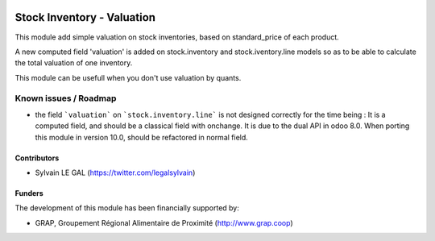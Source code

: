 .. image:: https://img.shields.io/badge/licence-AGPL--3-blue.svg
   :target: http://www.gnu.org/licenses/agpl-3.0-standalone.html
   :alt: License: AGPL-3

===========================
Stock Inventory - Valuation
===========================

This module add simple valuation on stock inventories, based on standard_price
of each product.

A new computed field 'valuation' is added on stock.inventory and
stock.iventory.line models so as to be able to calculate the total valuation
of one inventory.

This module can be usefull when you don't use valuation by quants.

.. figure:: ../static/description/stock_inventory_form.png

Known issues / Roadmap
======================

* the field ```valuation``` on ```stock.inventory.line``` is not designed
  correctly for the time being : It is a computed field, and should be a
  classical field with onchange. It is due to the dual API in odoo 8.0.
  When porting this module in version 10.0, should be refactored in normal
  field.

Contributors
------------

* Sylvain LE GAL (https://twitter.com/legalsylvain)

Funders
-------

The development of this module has been financially supported by:

* GRAP, Groupement Régional Alimentaire de Proximité (http://www.grap.coop)
